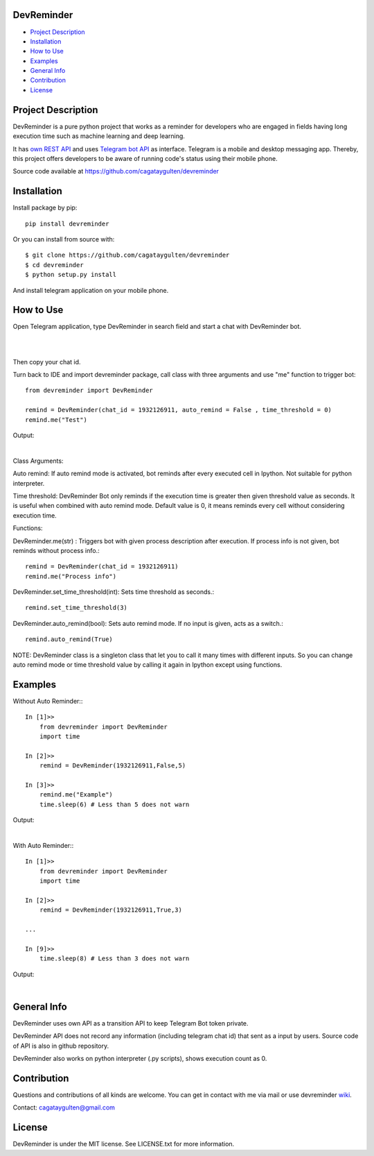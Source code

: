 =================
DevReminder
=================

- `Project Description`_

- `Installation`_

- `How to Use`_

- `Examples`_

- `General Info`_

- `Contribution`_

- `License`_


============
Project Description
============

DevReminder is a pure python project that works as a reminder for developers who are engaged in fields having long execution time such as machine learning and deep learning.

It has `own REST API`_ and uses `Telegram bot API`_ as interface. Telegram is a mobile and desktop messaging app. Thereby, this project offers developers to be aware of running code's status using their mobile phone.


.. _`own REST API`: https://devreminderapi.herokuapp.com/welcome
.. _`Telegram bot API`: https://core.telegram.org/bots/api


Source code available at https://github.com/cagataygulten/devreminder

===============
Installation
===============
Install package by pip::

  pip install devreminder

Or you can install from source with::

  $ git clone https://github.com/cagataygulten/devreminder
  $ cd devreminder
  $ python setup.py install


And install telegram application on your mobile phone.

============
How to Use
============

Open Telegram application, type DevReminder in search field and start a chat with DevReminder bot.

.. image:: https://github.com/cagataygulten/devreminder/blob/master/pic/picture1.JPG?raw=true
|
.. image:: https://github.com/cagataygulten/devreminder/blob/master/pic/picture2.JPG?raw=true
|
Then copy your chat id.

Turn back to IDE and import devreminder package, call class with three arguments and use "me" function to trigger bot::

    from devreminder import DevReminder

    remind = DevReminder(chat_id = 1932126911, auto_remind = False , time_threshold = 0)
    remind.me("Test")


Output:

.. image:: https://github.com/cagataygulten/devreminder/blob/master/pic/picture3.JPG?raw=true
|

Class Arguments:

Auto remind: If auto remind mode is activated, bot reminds after every executed cell in Ipython. Not suitable for python interpreter.


Time threshold: DevReminder Bot only reminds if the execution time is greater then given threshold value as seconds. It is useful when combined with auto remind mode. Default value is 0, it means reminds every cell without considering execution time.

Functions:

DevReminder.me(str) : Triggers bot with given process description after execution. If process info is not given, bot reminds without process info.::

    remind = DevReminder(chat_id = 1932126911)
    remind.me("Process info")

DevReminder.set_time_threshold(int): Sets time threshold as seconds.::

    remind.set_time_threshold(3)

DevReminder.auto_remind(bool): Sets auto remind mode. If no input is given, acts as a switch.::

    remind.auto_remind(True)


NOTE: DevReminder class is a singleton class that let you to call it many times with different inputs. So you can change auto remind mode or time threshold value by calling it again in Ipython except using functions.


============
Examples
============
Without Auto Reminder:::

    In [1]>>
        from devreminder import DevReminder
        import time

    In [2]>>
        remind = DevReminder(1932126911,False,5)

    In [3]>>
        remind.me("Example")
        time.sleep(6) # Less than 5 does not warn

Output:

.. image:: https://github.com/cagataygulten/devreminder/blob/master/pic/picture4.JPG?raw=true
|
With Auto Reminder:::

    In [1]>>
        from devreminder import DevReminder
        import time

    In [2]>>
        remind = DevReminder(1932126911,True,3)

    ...

    In [9]>>
        time.sleep(8) # Less than 3 does not warn

Output:

.. image:: https://github.com/cagataygulten/devreminder/blob/master/pic/picture5.JPG?raw=true
|

============
General Info
============

DevReminder uses own API as a transition API to keep Telegram Bot token private.

DevReminder API does not record any information (including telegram chat id) that sent as a input by users. Source code of API is also in github repository.

DevReminder also works on python interpreter (.py scripts), shows execution count as 0.

============
Contribution
============

Questions and contributions of all kinds are welcome. You can get in contact with me via mail or use devreminder `wiki`_.

.. _`wiki`: https://github.com/cagataygulten/devreminder/wiki

Contact: cagataygulten@gmail.com

============
License
============

DevReminder is under the MIT license. See LICENSE.txt for more information.


